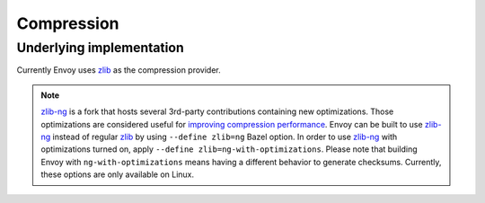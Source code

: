 .. _arch_overview_compression:

Compression
===========

Underlying implementation
-------------------------

Currently Envoy uses `zlib <http://zlib.net>`_ as the compression provider.

.. note::

  `zlib-ng <https://github.com/zlib-ng/zlib-ng>`_ is a fork that hosts several 3rd-party
  contributions containing new optimizations. Those optimizations are considered useful for
  `improving compression performance <https://github.com/envoyproxy/envoy/issues/8448#issuecomment-667152013>`_.
  Envoy can be built to use `zlib-ng <https://github.com/zlib-ng/zlib-ng>`_ instead of regular
  `zlib <http://zlib.net>`_ by using ``--define zlib=ng`` Bazel option. In order to use
  `zlib-ng <https://github.com/zlib-ng/zlib-ng>`_ with optimizations turned on, apply ``--define
  zlib=ng-with-optimizations``. Please note that building Envoy with ``ng-with-optimizations`` means
  having a different behavior to generate checksums. Currently, these options are only
  available on Linux.
